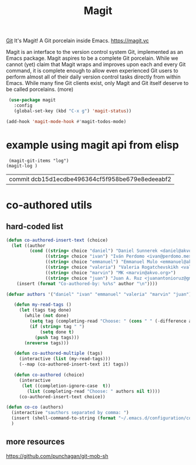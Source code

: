 #+TITLE: Magit

[[file:20201024153912-git.org][Git]]
 It's Magit! A Git porcelain inside Emacs. https://magit.vc

 Magit is an interface to the version control system Git, implemented as an Emacs package. Magit aspires to be a complete Git porcelain. While we cannot (yet) claim that Magit wraps and improves upon each and every Git command, it is complete enough to allow even experienced Git users to perform almost all of their daily version control tasks directly from within Emacs. While many fine Git clients exist, only Magit and Git itself deserve to be called porcelains. (more)

 #+BEGIN_SRC emacs-lisp  :results silent
  (use-package magit
    :config
    (global-set-key (kbd "C-x g") 'magit-status))

 (add-hook 'magit-mode-hook #'magit-todos-mode)
 #+END_SRC


* example using magit api from elisp 
 #+BEGIN_SRC untangle
 (magit-git-items "log")
(magit-log )
 #+END_SRC

 #+RESULTS:
 | commit dcb15d1ecdbe496364cf5f958be679e8edeeabf2 |



* co-authored utils

** hard-coded list
  
   #+BEGIN_SRC emacs-lisp :results silent
   (defun co-authored-insert-text (choice)
     (let ((author
            (cond ((string= choice "daniel") "Daniel Sunnerek <daniel@akvo.org>")
                  ((string= choice "ivan") "Iván Perdomo <ivan@perdomo.me>")
                  ((string= choice "emmanuel") "Emmanuel Mulo <emmanuel@akvo.org>")
                  ((string= choice "valeria") "Valeria Rogatchevskikh <valeria@akvo.org>")
                  ((string= choice "marvin") "MK <marvin@akvo.org>")
                  ((string= choice "juan") "Juan A. Ruz <juanantonioruz@gmail.com>"))))
       (insert (format "Co-authored-by: %s%s" author "\n"))))

   (defvar authors '("daniel" "ivan" "emmanuel" "valeria" "marvin" "juan"))

      (defun my-read-tags ()
        (let (tags tag done)
          (while (not done)
            (setq tag (completing-read "Choose: " (cons " " (-difference authors tags)) nil t))
            (if (string= tag " ")
                (setq done t)
              (push tag tags)))
          (nreverse tags)))

      (defun co-authored-multiple (tags)
        (interactive (list (my-read-tags)))
        (--map (co-authored-insert-text it) tags))

      (defun co-authored (choice)
        (interactive
         (let ((completion-ignore-case  t))
           (list (completing-read "Choose: " authors nil t))))
        (co-authored-insert-text choice))
       #+END_SRC


       
#+BEGIN_SRC emacs-lisp :results silent 
   (defun co-co (authors)
     (interactive "sauthors separated by comma: ")
     (insert (shell-command-to-string (format "~/.emacs.d/configuration/co-authored-by %s" authors))) 
     ) 
#+END_SRC

       
   
** more resources
   https://github.com/punchagan/git-mob-sh
